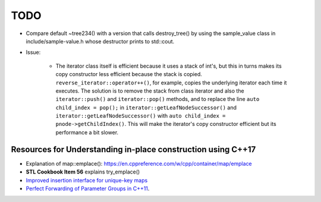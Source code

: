 TODO 
====

* Compare default ~tree234() with a version that calls destroy_tree() by using the sample_value class in include/sample-value.h whose destructor prints to std::cout. 

* Issue: 

   * The iterator class itself is efficient because it uses a stack of int's, but this in turns makes its copy constructor less efficient because the stack is copied. ``reverse_iterator::operator++()``, for example, copies the underlying iterator each time it executes. 
     The solution is to remove the stack from class iterator and also the ``iterator::push()`` and ``iterator::pop()`` methods, and to replace the line ``auto child_index = pop();`` in ``iterator::getLeafNodeSuccessor()`` and ``iterator::getLeafNodeSuccessor()`` with 
     ``auto child_index = pnode->getChildIndex()``.  This will make the iterator's copy constructor efficient but its performance a bit slower.

Resources for Understanding in-place construction using C++17
-------------------------------------------------------------

*  Explanation of map::emplace(): https://en.cppreference.com/w/cpp/container/map/emplace 
*  **STL Cookbook Item 56** explains try_emplace()
* `Improved insertion interface for unique-key maps <https://isocpp.org/files/papers/n4279.html>`_
* `Perfect Forwarding of Parameter Groups in C++11 <http://cpptruths.blogspot.com/2012/06/perfect-forwarding-of-parameter-groups.html>`_.
